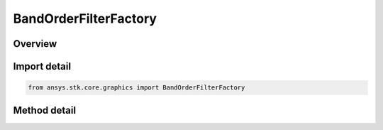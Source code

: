 BandOrderFilterFactory
======================

.. py:class:: ansys.stk.core.graphics.BandOrderFilterFactory

   Reorders or swizzles the bands of the source raster to match the band order of the raster format specified by the band order property. When maintain raster format is true, the source raster's format is maintained after swizzling.

.. py:currentmodule:: BandOrderFilterFactory

Overview
--------

.. tab-set::

    .. tab-item:: Methods
        
        .. list-table::
            :header-rows: 0
            :widths: auto

            * - :py:attr:`~ansys.stk.core.graphics.BandOrderFilterFactory.initialize`
              - Initialize a new instance.
            * - :py:attr:`~ansys.stk.core.graphics.BandOrderFilterFactory.initialize_with_order`
              - Initialize a new instance with a raster format indicating the desired order of the bands in the source raster.
            * - :py:attr:`~ansys.stk.core.graphics.BandOrderFilterFactory.initialize_with_order_and_bool`
              - Initialize a new instance with a raster format indicating the desired order of the bands in the source raster, and whether to maintain the source raster's format after swizzling.


Import detail
-------------

.. code-block:: python

    from ansys.stk.core.graphics import BandOrderFilterFactory



Method detail
-------------

.. py:method:: initialize(self) -> BandOrderFilter
    :canonical: ansys.stk.core.graphics.BandOrderFilterFactory.initialize

    Initialize a new instance.

    :Returns:

        :obj:`~BandOrderFilter`

.. py:method:: initialize_with_order(self, band_order: RASTER_FORMAT) -> BandOrderFilter
    :canonical: ansys.stk.core.graphics.BandOrderFilterFactory.initialize_with_order

    Initialize a new instance with a raster format indicating the desired order of the bands in the source raster.

    :Parameters:

    **band_order** : :obj:`~RASTER_FORMAT`

    :Returns:

        :obj:`~BandOrderFilter`

.. py:method:: initialize_with_order_and_bool(self, band_order: RASTER_FORMAT, maintain_image_format: bool) -> BandOrderFilter
    :canonical: ansys.stk.core.graphics.BandOrderFilterFactory.initialize_with_order_and_bool

    Initialize a new instance with a raster format indicating the desired order of the bands in the source raster, and whether to maintain the source raster's format after swizzling.

    :Parameters:

    **band_order** : :obj:`~RASTER_FORMAT`
    **maintain_image_format** : :obj:`~bool`

    :Returns:

        :obj:`~BandOrderFilter`

